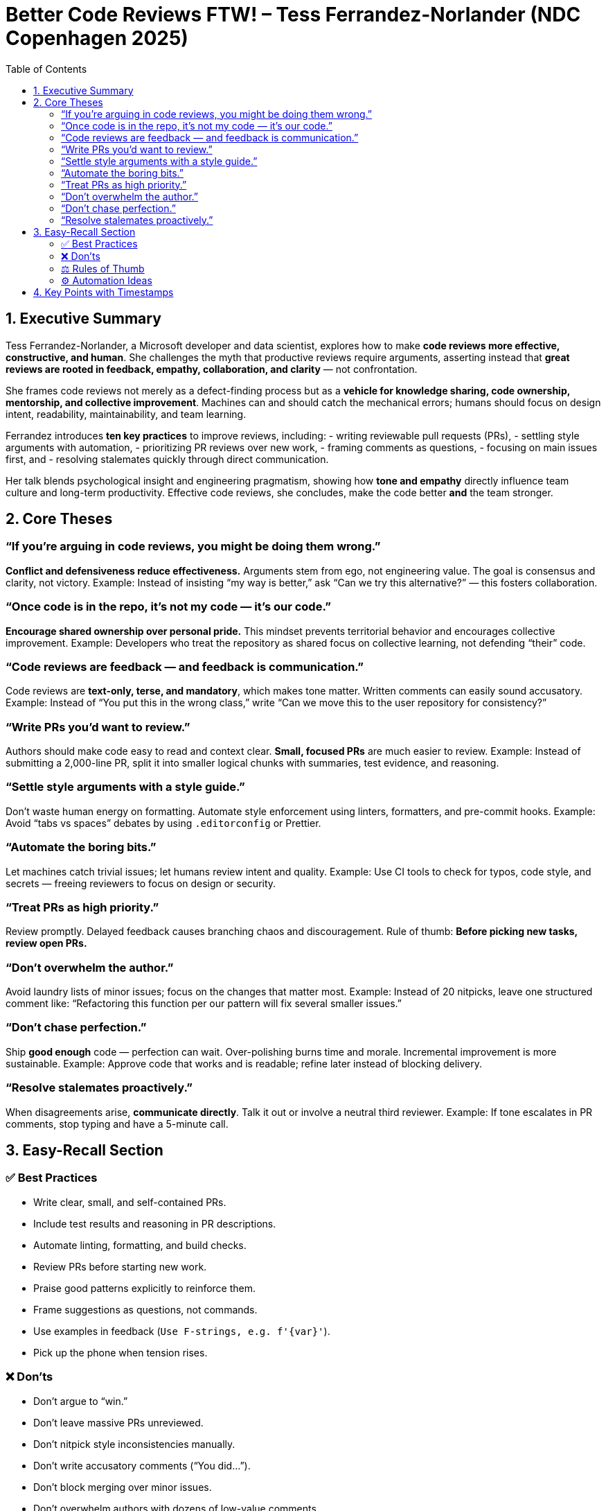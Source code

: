= Better Code Reviews FTW! – Tess Ferrandez-Norlander (NDC Copenhagen 2025)
:toc:
:toclevels: 3

== 1. Executive Summary

Tess Ferrandez-Norlander, a Microsoft developer and data scientist, explores how to make *code reviews more effective, constructive, and human*.  
She challenges the myth that productive reviews require arguments, asserting instead that *great reviews are rooted in feedback, empathy, collaboration, and clarity* — not confrontation.

She frames code reviews not merely as a defect-finding process but as a *vehicle for knowledge sharing, code ownership, mentorship, and collective improvement*.  
Machines can and should catch the mechanical errors; humans should focus on design intent, readability, maintainability, and team learning.

Ferrandez introduces *ten key practices* to improve reviews, including:
- writing reviewable pull requests (PRs),
- settling style arguments with automation,
- prioritizing PR reviews over new work,
- framing comments as questions,
- focusing on main issues first, and
- resolving stalemates quickly through direct communication.

Her talk blends psychological insight and engineering pragmatism, showing how *tone and empathy* directly influence team culture and long-term productivity.  
Effective code reviews, she concludes, make the code better *and* the team stronger.

== 2. Core Theses

=== “If you’re arguing in code reviews, you might be doing them wrong.”
*Conflict and defensiveness reduce effectiveness.*  
Arguments stem from ego, not engineering value. The goal is consensus and clarity, not victory.  
Example: Instead of insisting “my way is better,” ask “Can we try this alternative?” — this fosters collaboration.

=== “Once code is in the repo, it’s not my code — it’s our code.”
*Encourage shared ownership over personal pride.*  
This mindset prevents territorial behavior and encourages collective improvement.  
Example: Developers who treat the repository as shared focus on collective learning, not defending “their” code.

=== “Code reviews are feedback — and feedback is communication.”
Code reviews are *text-only, terse, and mandatory*, which makes tone matter.  
Written comments can easily sound accusatory.  
Example: Instead of “You put this in the wrong class,” write “Can we move this to the user repository for consistency?”

=== “Write PRs you’d want to review.”
Authors should make code easy to read and context clear.  
*Small, focused PRs* are much easier to review.  
Example: Instead of submitting a 2,000-line PR, split it into smaller logical chunks with summaries, test evidence, and reasoning.

=== “Settle style arguments with a style guide.”
Don’t waste human energy on formatting.  
Automate style enforcement using linters, formatters, and pre-commit hooks.  
Example: Avoid “tabs vs spaces” debates by using `.editorconfig` or Prettier.

=== “Automate the boring bits.”
Let machines catch trivial issues; let humans review intent and quality.  
Example: Use CI tools to check for typos, code style, and secrets — freeing reviewers to focus on design or security.

=== “Treat PRs as high priority.”
Review promptly. Delayed feedback causes branching chaos and discouragement.  
Rule of thumb: *Before picking new tasks, review open PRs.*

=== “Don’t overwhelm the author.”
Avoid laundry lists of minor issues; focus on the changes that matter most.  
Example: Instead of 20 nitpicks, leave one structured comment like:  
“Refactoring this function per our pattern will fix several smaller issues.”

=== “Don’t chase perfection.”
Ship *good enough* code — perfection can wait.  
Over-polishing burns time and morale. Incremental improvement is more sustainable.  
Example: Approve code that works and is readable; refine later instead of blocking delivery.

=== “Resolve stalemates proactively.”
When disagreements arise, *communicate directly*.  
Talk it out or involve a neutral third reviewer.  
Example: If tone escalates in PR comments, stop typing and have a 5-minute call.

== 3. Easy-Recall Section

=== ✅ Best Practices
- Write clear, small, and self-contained PRs.
- Include test results and reasoning in PR descriptions.
- Automate linting, formatting, and build checks.
- Review PRs before starting new work.
- Praise good patterns explicitly to reinforce them.
- Frame suggestions as questions, not commands.
- Use examples in feedback (`Use F-strings, e.g. f'{var}'`).
- Pick up the phone when tension rises.

=== ❌ Don’ts
- Don’t argue to “win.”
- Don’t leave massive PRs unreviewed.
- Don’t nitpick style inconsistencies manually.
- Don’t write accusatory comments (“You did…”).
- Don’t block merging over minor issues.
- Don’t overwhelm authors with dozens of low-value comments.

=== ⚖️ Rules of Thumb
- *If it compiles but confuses → fix readability.*
- *If it works but isn’t perfect → approve, then improve later.*
- *If tone escalates → switch to voice chat.*
- *If the reviewer and author tie → reviewer wins (fresh eyes rule).*

=== ⚙️ Automation Ideas
- Use Git hooks or CI to enforce formatting.
- Run static analysis, unit tests, and secret detection before review.
- Integrate AI copilots for pre-review suggestions.
- Automatically assign PR reviewers after daily stand-ups.

== 4. Key Points with Timestamps

|===
| Time | Insight

| *00:21–01:27* | Tess introduces herself (Microsoft developer, AI & data science). Notes that arguing in code reviews is *not* a good practice.
| *02:20–03:50* | Code reviews should be more than finding defects — they’re about shared learning, ownership, and patterns.
| *04:00–06:00* | Feedback in PRs is tough: impersonal, text-based, and often overly negative.
| *07:36–10:16* | First principle: *Be open to feedback.* Ask specific questions and respond appreciatively.
| *10:26–11:04* | In a tie, the reviewer wins — they have a fresh perspective.
| *11:06–14:17* | Authors: write PRs you’d want to review — small, clear, tested, and readable.
| *15:02–16:32* | Settle style disputes with style guides; automate enforcement.
| *17:02–18:48* | Automate boring bits (linting, formatting, secret scanning).
| *19:00–20:19* | Treat PRs as highest priority — review before new work.
| *20:56–22:37* | Don’t overwhelm authors; focus on key issues.
| *23:27–24:55* | Respect PR scope; don’t expand it with unrelated changes.
| *24:56–26:31* | Avoid perfectionism. “Good and readable” beats “perfect but late.”
| *27:06–29:36* | Give positive feedback generously to reinforce good behavior.
| *29:39–33:06* | Use examples and questions in feedback; avoid accusatory tone.
| *34:45–36:17* | Handle stalemates via communication, third opinions, or letting it pass.
| *37:26–38:10* | Summary: “If you’re arguing, you might be doing it wrong.”
| *44:47–48:20* | Q&A: commit-level reviews, automation tooling, teaching review culture.
|===

